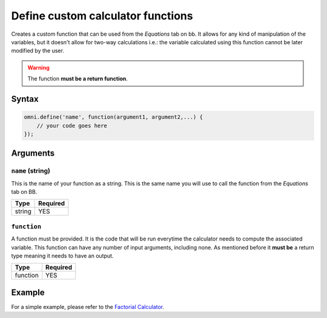 .. _omniDefine:
Define custom calculator functions
----------------------------------

Creates a custom function that can be used from the `Equations` tab on bb. It allows for any kind of manipulation of the variables, but it doesn't allow for two-way calculations i.e.: the variable calculated using this function cannot be later modified by the user.

.. warning::
    
    The function **must be a return function**.

Syntax
~~~~~~

.. code-block:: javascript

    omni.define('name', function(argument1, argument2,...) {
        // your code goes here
    });

Arguments
~~~~~~~~~

``name`` (string)
^^^^^^^^^^^^^^^^^

This is the name of your function as a string. This is the same name you will
use to call the function from the `Equations` tab on BB.
    
+--------+----------+
| Type   | Required |
+========+==========+
| string | YES      |
+--------+----------+

``function``
^^^^^^^^^^^^

A function must be provided. It is the code that will be run everytime the calculator needs to compute the associated variable. This function can have any number of input arguments, including none. As mentioned before it **must be** a return type meaning it needs to have an output.
    
+----------+----------+
| Type     | Required |
+==========+==========+
| function | YES      |
+----------+----------+

Example
~~~~~~~

For a simple example, please refer to the `Factorial Calculator
<https://bb.omnicalculator.com/#/calculators/395>`__.
